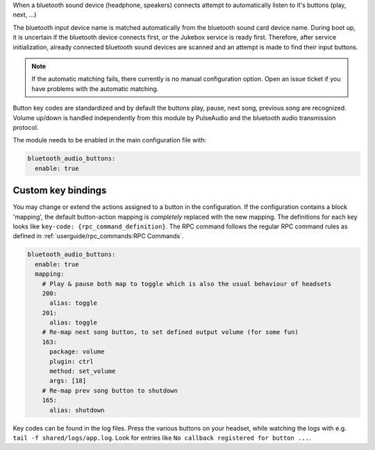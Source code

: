 When a bluetooth sound device (headphone, speakers) connects
attempt to automatically listen to it's buttons (play, next, ...)

The bluetooth input device name is matched automatically from the
bluetooth sound card device name. During boot up, it is uncertain if the bluetooth device connects first,
or the Jukebox service is ready first. Therefore,
after service initialization, already connected bluetooth sound devices are scanned and an attempt is made
to find their input buttons.

.. note:: If the automatic matching fails, there currently is no
    manual configuration option. Open an issue ticket if you have problems with the automatic matching.

Button key codes are standardized and by default the buttons
play, pause, next song, previous song are recognized. Volume up/down is handled independently
from this module by PulseAudio and the bluetooth audio transmission protocol.

The module needs to be enabled in the main configuration file with:

.. code-block:: yaml

    bluetooth_audio_buttons:
      enable: true


Custom key bindings
---------------------

You may change or extend the actions assigned to a button in the configuration. If the configuration contains
a block 'mapping', the default button-action mapping is *completely* replaced with the new mapping. The definitions for
each key looks like ``key-code: {rpc_command_definition}``.
The RPC command follows the regular RPC command rules as defined in :ref:`userguide/rpc_commands:RPC Commands`.

.. code-block:: yaml

    bluetooth_audio_buttons:
      enable: true
      mapping:
        # Play & pause both map to toggle which is also the usual behaviour of headsets
        200:
          alias: toggle
        201:
          alias: toggle
        # Re-map next song button, to set defined output volume (for some fun)
        163:
          package: volume
          plugin: ctrl
          method: set_volume
          args: [18]
        # Re-map prev song button to shutdown
        165:
          alias: shutdown


Key codes can be found in the log files. Press the various buttons on your headset, while watching the
logs with e.g. ``tail -f shared/logs/app.log``.  Look for entries like ``No callback registered for button ...``.
